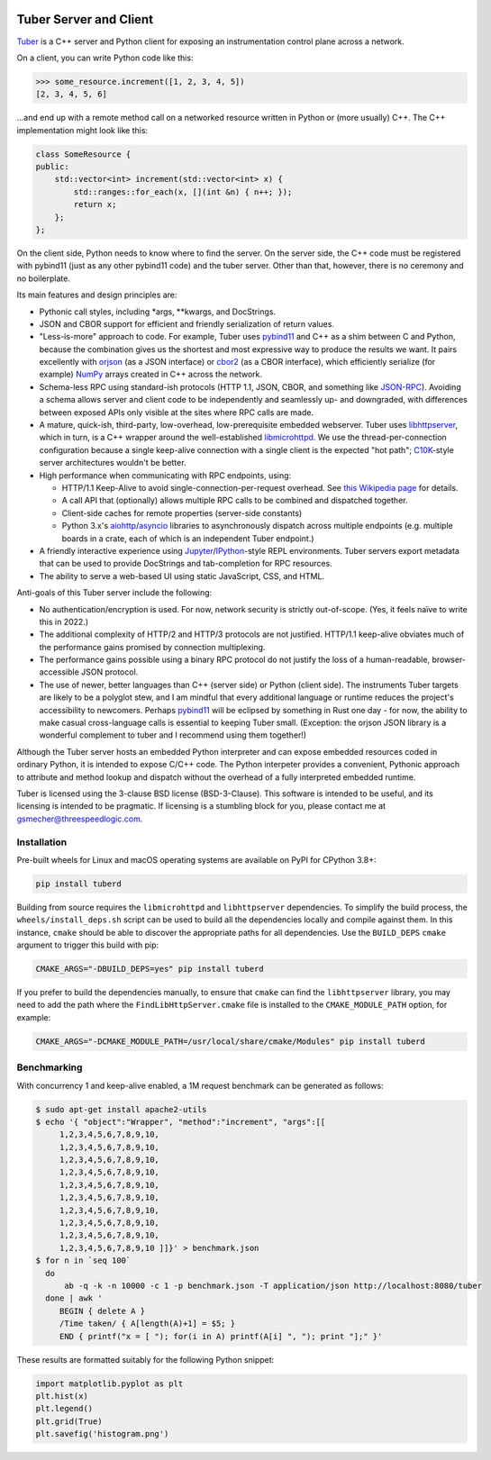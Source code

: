 .. image:: https://badge.fury.io/py/tuberd.svg
   :target: https://badge.fury.io/py/tuberd

.. image:: https://github.com/gsmecher/tuberd/actions/workflows/package.yml/badge.svg
   :target: https://github.com/gsmecher/tuberd/actions/workflows/package.yml

Tuber Server and Client
=======================

Tuber_ is a C++ server and Python client for exposing an instrumentation
control plane across a network.

On a client, you can write Python code like this:

.. code:: python

   >>> some_resource.increment([1, 2, 3, 4, 5])
   [2, 3, 4, 5, 6]

...and end up with a remote method call on a networked resource written in
Python or (more usually) C++. The C++ implementation might look like this:

.. code:: c++

   class SomeResource {
   public:
       std::vector<int> increment(std::vector<int> x) {
           std::ranges::for_each(x, [](int &n) { n++; });
           return x;
       };
   };

On the client side, Python needs to know where to find the server. On the
server side, the C++ code must be registered with pybind11 (just as any other
pybind11 code) and the tuber server.  Other than that, however, there is no
ceremony and no boilerplate.

Its main features and design principles are:

- Pythonic call styles, including \*args, \*\*kwargs, and DocStrings.

- JSON and CBOR support for efficient and friendly serialization of return
  values.

- "Less-is-more" approach to code. For example, Tuber uses pybind11_ and C++ as
  a shim between C and Python, because the combination gives us the shortest
  and most expressive way to produce the results we want. It pairs excellently
  with orjson_ (as a JSON interface) or cbor2_ (as a CBOR interface), which
  efficiently serialize (for example) NumPy_ arrays created in C++ across the
  network.

- Schema-less RPC using standard-ish protocols (HTTP 1.1, JSON, CBOR, and
  something like JSON-RPC_). Avoiding a schema allows server and client code to
  be independently and seamlessly up- and downgraded, with differences between
  exposed APIs only visible at the sites where RPC calls are made.

- A mature, quick-ish, third-party, low-overhead, low-prerequisite embedded
  webserver. Tuber uses libhttpserver_, which in turn, is a C++ wrapper around
  the well-established libmicrohttpd_. We use the thread-per-connection
  configuration because a single keep-alive connection with a single client is
  the expected "hot path"; C10K_-style server architectures wouldn't be better.

- High performance when communicating with RPC endpoints, using:

  - HTTP/1.1 Keep-Alive to avoid single-connection-per-request overhead.  See
    `this Wikipedia page
    <https://en.wikipedia.org/wiki/HTTP_persistent_connection#HTTP_1.1>`_ for
    details.

  - A call API that (optionally) allows multiple RPC calls to be combined and
    dispatched together.

  - Client-side caches for remote properties (server-side constants)

  - Python 3.x's aiohttp_/asyncio_ libraries to asynchronously dispatch across
    multiple endpoints (e.g. multiple boards in a crate, each of which is an
    independent Tuber endpoint.)

- A friendly interactive experience using Jupyter_/IPython_-style REPL
  environments. Tuber servers export metadata that can be used to provide
  DocStrings and tab-completion for RPC resources.

- The ability to serve a web-based UI using static JavaScript, CSS, and HTML.

Anti-goals of this Tuber server include the following:

- No authentication/encryption is used. For now, network security is strictly
  out-of-scope. (Yes, it feels naïve to write this in 2022.)

- The additional complexity of HTTP/2 and HTTP/3 protocols are not justified.
  HTTP/1.1 keep-alive obviates much of the performance gains promised by
  connection multiplexing.

- The performance gains possible using a binary RPC protocol do not justify the
  loss of a human-readable, browser-accessible JSON protocol.

- The use of newer, better languages than C++ (server side) or Python (client
  side).  The instruments Tuber targets are likely to be a polyglot stew, and I
  am mindful that every additional language or runtime reduces the project's
  accessibility to newcomers.  Perhaps pybind11_ will be eclipsed by something
  in Rust one day - for now, the ability to make casual cross-language calls is
  essential to keeping Tuber small. (Exception: the orjson JSON library is a
  wonderful complement to tuber and I recommend using them together!)

Although the Tuber server hosts an embedded Python interpreter and can expose
embedded resources coded in ordinary Python, it is intended to expose C/C++
code. The Python interpeter provides a convenient, Pythonic approach to
attribute and method lookup and dispatch without the overhead of a fully
interpreted embedded runtime.

Tuber is licensed using the 3-clause BSD license (BSD-3-Clause). This software
is intended to be useful, and its licensing is intended to be pragmatic. If
licensing is a stumbling block for you, please contact me at
`gsmecher@threespeedlogic.com <mailto:gsmecher@threespeedlogic.com>`_.

.. _Tuber: https://github.com/gsmecher/tuber
.. _GPLv3: https://www.gnu.org/licenses/gpl-3.0.en.html
.. _Jupyter: https://jupyter.org/
.. _IPython: https://ipython.org/
.. _libhttpserver: https://github.com/etr/libhttpserver
.. _NumPy: https://www.numpy.org
.. _orjson: https://github.com/ijl/orjson
.. _cbor2: https://github.com/agronholm/cbor2
.. _libmicrohttpd: https://www.gnu.org/software/libmicrohttpd/
.. _JSON-RPC: https://www.jsonrpc.org/
.. _pybind11: https://pybind11.readthedocs.io/en/stable/index.html
.. _C10K: http://www.kegel.com/c10k.html
.. _asyncio: https://docs.python.org/3/library/asyncio.html
.. _aiohttp: https://docs.aiohttp.org/en/stable/
.. _autoawait: https://ipython.readthedocs.io/en/stable/interactive/autoawait.html

Installation
------------

Pre-built wheels for Linux and macOS operating systems are available on PyPI for
CPython 3.8+:

.. code:: bash

   pip install tuberd

Building from source requires the ``libmicrohttpd`` and ``libhttpserver``
dependencies.  To simplify the build process, the
``wheels/install_deps.sh`` script can be used to build all the dependencies
locally and compile against them.  In this instance, ``cmake`` should be able to
discover the appropriate paths for all dependencies.  Use the ``BUILD_DEPS``
``cmake`` argument to trigger this build with pip:

.. code:: bash

   CMAKE_ARGS="-DBUILD_DEPS=yes" pip install tuberd

If you prefer to build the dependencies manually, to ensure that ``cmake`` can
find the ``libhttpserver`` library, you may need to add the path where the
``FindLibHttpServer.cmake`` file is installed to the ``CMAKE_MODULE_PATH``
option, for example:

.. code:: bash

   CMAKE_ARGS="-DCMAKE_MODULE_PATH=/usr/local/share/cmake/Modules" pip install tuberd

Benchmarking
------------

With concurrency 1 and keep-alive enabled, a 1M request benchmark can be
generated as follows:

.. code:: bash

   $ sudo apt-get install apache2-utils
   $ echo '{ "object":"Wrapper", "method":"increment", "args":[[
        1,2,3,4,5,6,7,8,9,10,
        1,2,3,4,5,6,7,8,9,10,
        1,2,3,4,5,6,7,8,9,10,
        1,2,3,4,5,6,7,8,9,10,
        1,2,3,4,5,6,7,8,9,10,
        1,2,3,4,5,6,7,8,9,10,
        1,2,3,4,5,6,7,8,9,10,
        1,2,3,4,5,6,7,8,9,10,
        1,2,3,4,5,6,7,8,9,10,
        1,2,3,4,5,6,7,8,9,10 ]]}' > benchmark.json
   $ for n in `seq 100`
     do
         ab -q -k -n 10000 -c 1 -p benchmark.json -T application/json http://localhost:8080/tuber
     done | awk '
        BEGIN { delete A }
        /Time taken/ { A[length(A)+1] = $5; }
        END { printf("x = [ "); for(i in A) printf(A[i] ", "); print "];" }'

These results are formatted suitably for the following Python snippet:

.. code:: python

   import matplotlib.pyplot as plt
   plt.hist(x)
   plt.legend()
   plt.grid(True)
   plt.savefig('histogram.png')

